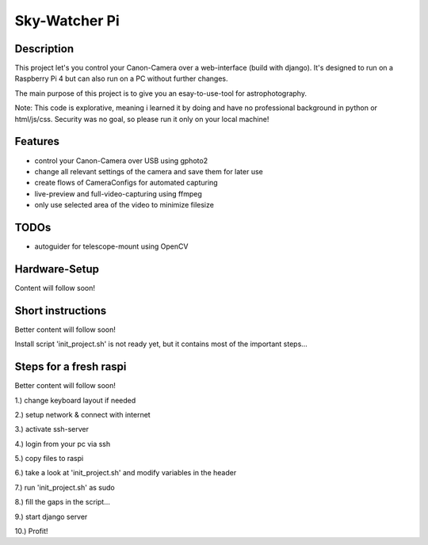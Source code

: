 ==============
Sky-Watcher Pi
==============


Description
===========
This project let's you control your Canon-Camera over a web-interface
(build with django). It's designed to run on a Raspberry Pi 4 but
can also run on a PC without further changes.

The main purpose of this project is to give you an esay-to-use-tool
for astrophotography.

Note: This code is explorative, meaning i learned it by doing and have
no professional background in python or html/js/css. Security was no goal,
so please run it only on your local machine!


Features
========
* control your Canon-Camera over USB using gphoto2
* change all relevant settings of the camera and save them for later use
* create flows of CameraConfigs for automated capturing
* live-preview and full-video-capturing using ffmpeg
* only use selected area of the video to minimize filesize


TODOs
=====
* autoguider for telescope-mount using OpenCV


Hardware-Setup
==============
Content will follow soon!


Short instructions
==================
Better content will follow soon!

Install script 'init_project.sh' is not ready yet,
but it contains most of the important steps...


Steps for a fresh raspi
=======================
Better content will follow soon!

1.)	change keyboard layout if needed

2.)	setup network & connect with internet

3.)	activate ssh-server

4.)	login from your pc via ssh

5.)	copy files to raspi

6.)	take a look at 'init_project.sh' and modify variables in the header

7.)	run 'init_project.sh' as sudo

8.)	fill the gaps in the script...

9.)	start django server

10.) Profit!